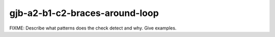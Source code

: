 .. title:: clang-tidy - gjb-a2-b1-c2-braces-around-loop

gjb-a2-b1-c2-braces-around-loop
===============================

FIXME: Describe what patterns does the check detect and why. Give examples.
